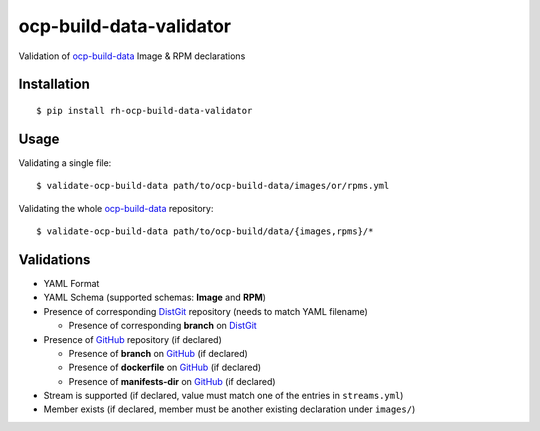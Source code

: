 ocp-build-data-validator
========================

.. image:: https://badge.fury.io/py/rh-ocp-build-data-validator.svg
  :target: https://badge.fury.io/py/rh-ocp-build-data-validator
.. image:: https://codecov.io/gh/openshift/ocp-build-data-validator/branch/master/graph/badge.svg
  :target: https://codecov.io/gh/openshift/ocp-build-data-validator

Validation of `ocp-build-data <https://gitlab.cee.redhat.com/openshift-art/ocp-build-data>`__
Image & RPM declarations

Installation
------------

::

    $ pip install rh-ocp-build-data-validator

Usage
-----

Validating a single file:

::

    $ validate-ocp-build-data path/to/ocp-build-data/images/or/rpms.yml

Validating the whole `ocp-build-data <https://gitlab.cee.redhat.com/openshift-art/ocp-build-data>`__
repository:

::

    $ validate-ocp-build-data path/to/ocp-build/data/{images,rpms}/*

Validations
-----------

-  YAML Format
-  YAML Schema (supported schemas: **Image** and **RPM**)
-  Presence of corresponding `DistGit <http://pkgs.devel.redhat.com>`__ repository
   (needs to match YAML filename)

   -  Presence of corresponding **branch** on `DistGit <http://pkgs.devel.redhat.com>`__

-  Presence of `GitHub <https://github.com>`__ repository (if declared)

   -  Presence of **branch** on `GitHub <https://github.com>`__ (if declared)
   -  Presence of **dockerfile** on `GitHub <https://github.com>`__ (if declared)
   -  Presence of **manifests-dir** on `GitHub <https://github.com>`__ (if declared)

-  Stream is supported (if declared, value must match one of the entries in ``streams.yml``)
-  Member exists (if declared, member must be another existing declaration under ``images/``)
